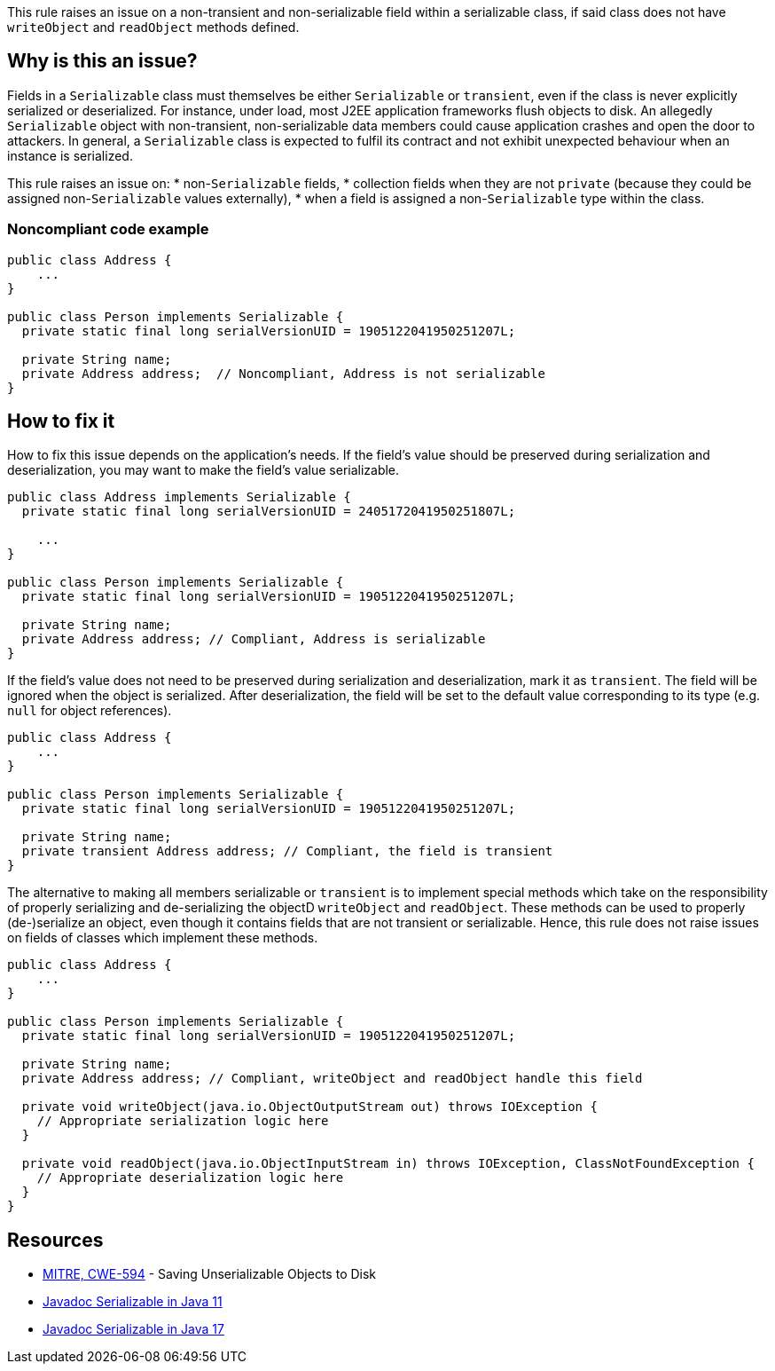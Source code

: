 This rule raises an issue on a non-transient and non-serializable field within a serializable class, if said class does not have `writeObject` and `readObject` methods defined.

== Why is this an issue?

Fields in a `Serializable` class must themselves be either `Serializable` or `transient`, even if the class is never explicitly serialized or deserialized. For instance, under load, most J2EE application frameworks flush objects to disk. An allegedly `Serializable` object with non-transient, non-serializable data members could cause application crashes and open the door to attackers. In general, a `Serializable` class is expected to fulfil its contract and not exhibit unexpected behaviour when an instance is serialized. 


This rule raises an issue on:
* non-`Serializable` fields,
* collection fields when they are not `private` (because they could be assigned non-`Serializable` values externally),
* when a field is assigned a non-`Serializable` type within the class.

=== Noncompliant code example

[source,java,diff-id=1,diff-type=noncompliant]
----
public class Address {
    ...
}

public class Person implements Serializable {
  private static final long serialVersionUID = 1905122041950251207L;

  private String name;
  private Address address;  // Noncompliant, Address is not serializable
}
----


== How to fix it

How to fix this issue depends on the application's needs. If the field's value should be preserved during serialization and deserialization, you may want to make the field's value serializable.

[source,java,diff-id=1,diff-type=compliant]
----
public class Address implements Serializable {
  private static final long serialVersionUID = 2405172041950251807L;

    ...
}

public class Person implements Serializable {
  private static final long serialVersionUID = 1905122041950251207L;

  private String name;
  private Address address; // Compliant, Address is serializable
}
----

If the field's value does not need to be preserved during serialization and deserialization, mark it as `transient`. The field will be ignored when the object is serialized. After deserialization, the field will be set to the default value corresponding to its type (e.g. `null` for object references).

[source,java,diff-id=1,diff-type=compliant]
----
public class Address {
    ...
}

public class Person implements Serializable {
  private static final long serialVersionUID = 1905122041950251207L;

  private String name;
  private transient Address address; // Compliant, the field is transient
}
----

The alternative to making all members serializable or `transient` is to implement special methods which take on the responsibility of properly serializing and de-serializing the objectD `writeObject` and `readObject`. These methods can be used to properly (de-)serialize an object, even though it contains fields that are not transient or serializable. Hence, this rule does not raise issues on fields of classes which implement these methods.


[source,java,diff-id=1,diff-type=compliant]
----
public class Address {
    ...
}

public class Person implements Serializable {
  private static final long serialVersionUID = 1905122041950251207L;

  private String name;
  private Address address; // Compliant, writeObject and readObject handle this field

  private void writeObject(java.io.ObjectOutputStream out) throws IOException {
    // Appropriate serialization logic here
  }

  private void readObject(java.io.ObjectInputStream in) throws IOException, ClassNotFoundException {
    // Appropriate deserialization logic here
  }
}
----


== Resources

* https://cwe.mitre.org/data/definitions/594[MITRE, CWE-594] - Saving Unserializable Objects to Disk
* https://docs.oracle.com/en/java/javase/11/docs/api/java.base/java/io/Serializable.html[Javadoc Serializable in Java 11]
* https://docs.oracle.com/en/java/javase/11/docs/api/java.base/java/io/Serializable.html[Javadoc Serializable in Java 17]


ifdef::env-github,rspecator-view[]

'''
== Implementation Specification
(visible only on this page)

=== Message

Make "xxx" transient or serializable.


'''
== Comments And Links
(visible only on this page)

=== is duplicated by: S2058

=== on 21 Dec 2016, 14:16:57 Tibor Blenessy wrote:
There is a limitation to the rule discussed in 

https://groups.google.com/forum/?utm_medium=email&utm_source=footer#!msg/sonarqube/ofykNf_8tso/mvwWvM6JBAAJ


The pattern of throwing NotSerializableException is described here \http://www.oracle.com/technetwork/articles/java/javaserial-1536170.html

endif::env-github,rspecator-view[]
